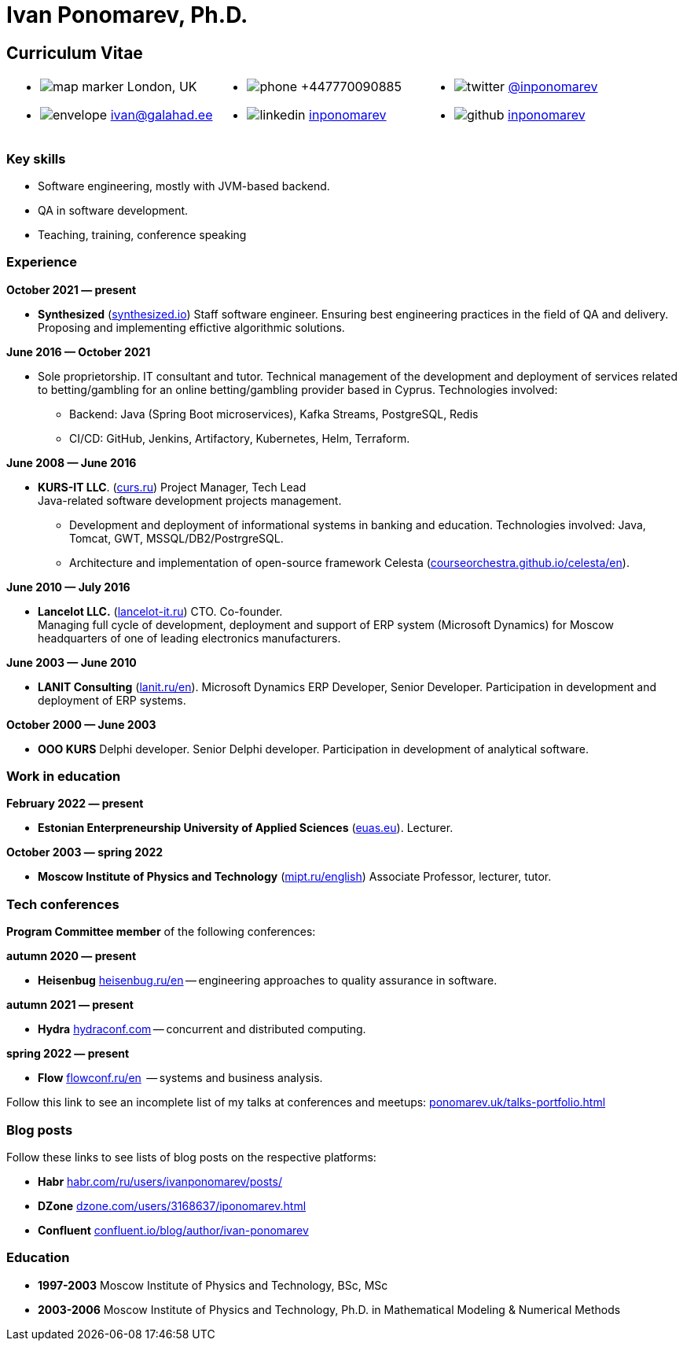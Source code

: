 = Ivan Ponomarev, Ph.D.

== Curriculum Vitae

[cols="33a,33a,33a",frame=none,grid=none]
|===
a|
:icons: font
[none]
* image:map-marker.svg[] London, UK 
* image:envelope.svg[] ivan@galahad.ee

a|
:icons: font
[none]
* image:phone.svg[] +447770090885
* image:linkedin.svg[] https://www.linkedin.com/in/inponomarev/[inponomarev]

a|
:icons: font
[none]
* image:twitter.svg[] https://twitter.com/inponomarev[@inponomarev]
* image:github.svg[] https://github.com/inponomarev[inponomarev]
|===

=== Key skills

* Software engineering, mostly with JVM-based backend.
* QA in software development.
* Teaching, training, conference speaking

=== Experience

**October 2021 — present**

[none]
* **Synthesized** (https://www.synthesized.io/[synthesized.io]) Staff software engineer.  Ensuring best engineering practices in the field of QA and delivery. Proposing and implementing effictive algorithmic solutions.

**June 2016 — October 2021**

[none]
* Sole proprietorship. IT consultant and tutor. Technical management of the development and deployment of services related to betting/gambling for an online betting/gambling provider based in Cyprus. Technologies involved:  
**	Backend: Java (Spring Boot microservices), Kafka Streams, PostgreSQL, Redis 
**	CI/CD: GitHub, Jenkins, Artifactory, Kubernetes, Helm, Terraform.

**June 2008 — June 2016**  

[none]
* **KURS-IT LLC**. (http://curs.ru/[curs.ru]) Project Manager, Tech Lead +
Java-related software development projects management.

** Development and deployment of informational systems in banking and education. Technologies involved: Java, Tomcat, GWT, MSSQL/DB2/PostrgreSQL. 

** Architecture and implementation of open-source framework Celesta (https://courseorchestra.github.io/celesta/en/[courseorchestra.github.io/celesta/en]).

**June 2010 — July 2016**

[none]
* **Lancelot LLC.** (https://lancelot-it.ru/[lancelot-it.ru]) CTO. Co-founder. +
Managing full cycle of development, deployment and support of ERP system (Microsoft Dynamics) for Moscow headquarters of one of leading electronics manufacturers.


**June 2003 — June 2010**

[none]
* **LANIT Consulting** (https://lanit.ru/en/[lanit.ru/en]). Microsoft Dynamics ERP  Developer, Senior Developer. Participation in development and deployment of ERP systems.


**October 2000 —  June 2003**

[none]
* **OOO KURS** Delphi developer. Senior Delphi developer. Participation in development of analytical software.

=== Work in education

**February 2022 — present**

[none]
* **Estonian Enterpreneurship University of Applied Sciences** (https://www.euas.eu[euas.eu]). Lecturer.

**October 2003 — spring 2022**

[none]
* **Moscow Institute of Physics and Technology** (https://mipt.ru/english/[mipt.ru/english]) Associate Professor, lecturer, tutor.


=== Tech conferences

**Program Committee member** of the following conferences:

**autumn 2020 — present**

[none]
* **Heisenbug** https://heisenbug.ru/en/[heisenbug.ru/en] -- engineering approaches to quality assurance in software.

**autumn 2021 — present**

[none]
* **Hydra** https://hydraconf.com/[hydraconf.com] -- concurrent and distributed computing.

**spring 2022 — present**

[none]
* **Flow** https://flowconf.ru/en/[flowconf.ru/en]  -- systems and business analysis. 


Follow this link to see an incomplete list of my talks at conferences and meetups: 
https://ponomarev.uk/talks-portfolio.html[ponomarev.uk/talks-portfolio.html]


=== Blog posts

Follow these links to see lists of blog posts on the respective platforms:

** **Habr** https://habr.com/ru/users/ivanponomarev/posts/[habr.com/ru/users/ivanponomarev/posts/]
** **DZone** https://dzone.com/users/3168637/iponomarev.html[dzone.com/users/3168637/iponomarev.html] 
** **Confluent**  https://www.confluent.io/blog/author/ivan-ponomarev/[confluent.io/blog/author/ivan-ponomarev]


=== Education 
* **1997-2003** Moscow Institute of Physics and Technology, BSc, MSc 
* **2003-2006** Moscow Institute of Physics and Technology, Ph.D. in Mathematical Modeling & Numerical Methods
